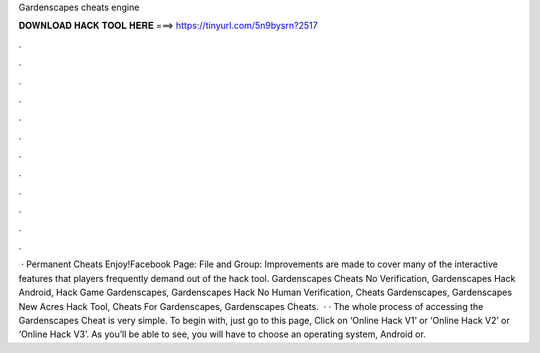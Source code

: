 Gardenscapes cheats engine

𝐃𝐎𝐖𝐍𝐋𝐎𝐀𝐃 𝐇𝐀𝐂𝐊 𝐓𝐎𝐎𝐋 𝐇𝐄𝐑𝐄 ===> https://tinyurl.com/5n9bysrn?2517

.

.

.

.

.

.

.

.

.

.

.

.

 · Permanent Cheats Enjoy!Facebook Page:  File and Group: Improvements are made to cover many of the interactive features that players frequently demand out of the hack tool. Gardenscapes Cheats No Verification, Gardenscapes Hack Android, Hack Game Gardenscapes, Gardenscapes Hack No Human Verification, Cheats Gardenscapes, Gardenscapes New Acres Hack Tool, Cheats For Gardenscapes, Gardenscapes Cheats.  · · The whole process of accessing the Gardenscapes Cheat is very simple. To begin with, just go to this page, Click on ‘Online Hack V1’ or ‘Online Hack V2’ or ‘Online Hack V3’. As you’ll be able to see, you will have to choose an operating system, Android or.
